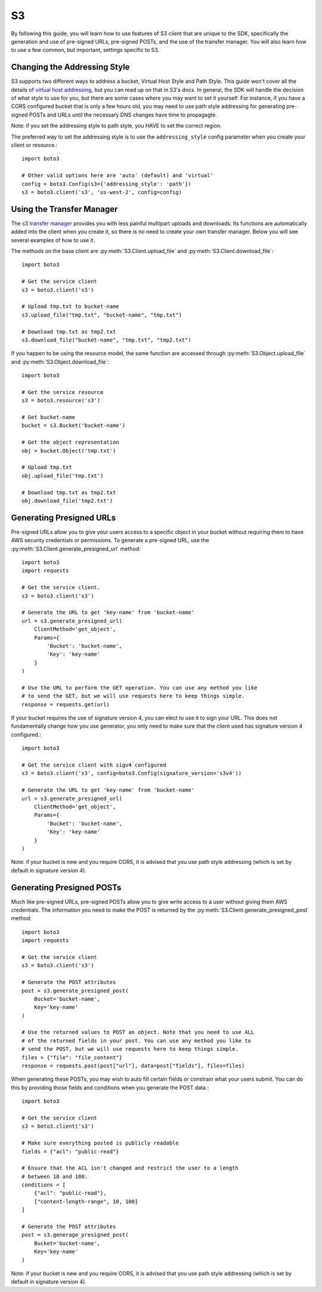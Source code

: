 .. _s3_guide:

S3
==

By following this guide, you will learn how to use features of S3 client that
are unique to the SDK, specifically the generation and use of pre-signed URLs,
pre-signed POSTs, and the use of the transfer manager. You will also learn how
to use a few common, but important, settings specific to S3.


Changing the Addressing Style
-----------------------------

S3 supports two different ways to address a bucket, Virtual Host Style and Path
Style. This guide won't cover all the details of `virtual host addressing`_, but
you can read up on that in S3's docs. In general, the SDK will handle the
decision of what style to use for you, but there are some cases where you may
want to set it yourself. For instance, if you have a CORS configured bucket
that is only a few hours old, you may need to use path style addressing for
generating pre-signed POSTs and URLs until the necessary DNS changes have time
to propagagte.

Note: if you set the addressing style to path style, you HAVE to set the correct
region.

The preferred way to set the addressing style is to use the ``addressing_style``
config parameter when you create your client or resource.::

    import boto3

    # Other valid options here are 'auto' (default) and 'virtual'
    config = boto3.Config(s3={'addressing_style': 'path'})
    s3 = boto3.client('s3', 'us-west-2', config=config)


Using the Transfer Manager
--------------------------

The `s3 transfer manager`_ provides you with less painful multipart uploads and
downloads. Its functions are automatically added into the client when you create
it, so there is no need to create your own transfer manager. Below you will see
several examples of how to use it.

The methods on the base client are :py:meth:`S3.Client.upload_file` and
:py:meth:`S3.Client.download_file`::

    import boto3

    # Get the service client
    s3 = boto3.client('s3')

    # Upload tmp.txt to bucket-name
    s3.upload_file("tmp.txt", "bucket-name", "tmp.txt")

    # Download tmp.txt as tmp2.txt
    s3.download_file("bucket-name", "tmp.txt", "tmp2.txt")

If you happen to be using the resource model, the same function are accessed
through :py:meth:`S3.Object.upload_file` and
:py:meth:`S3.Object.download_file`::

    import boto3

    # Get the service resource
    s3 = boto3.resource('s3')

    # Get bucket-name
    bucket = s3.Bucket('bucket-name')

    # Get the object representation
    obj = bucket.Object('tmp.txt')

    # Upload tmp.txt
    obj.upload_file('tmp.txt')

    # Download tmp.txt as tmp2.txt
    obj.download_file('tmp2.txt')


Generating Presigned URLs
-------------------------

Pre-signed URLs allow you to give your users access to a specific object in your
bucket without requiring them to have AWS security credentials or permissions.
To generate a pre-signed URL, use the
:py:meth:`S3.Client.generate_presigned_url` method::

    import boto3
    import requests

    # Get the service client.
    s3 = boto3.client('s3')

    # Generate the URL to get 'key-name' from 'bucket-name'
    url = s3.generate_presigned_url(
        ClientMethod='get_object',
        Params={
            'Bucket': 'bucket-name',
            'Key': 'key-name'
        }
    )

    # Use the URL to perform the GET operation. You can use any method you like
    # to send the GET, but we will use requests here to keep things simple.
    response = requests.get(url)

If your bucket requires the use of signature version 4, you can elect to use it
to sign your URL. This does not fundamentally change how you use generator,
you only need to make sure that the client used has signature version 4
configured.::

    import boto3

    # Get the service client with sigv4 configured
    s3 = boto3.client('s3', config=boto3.Config(signature_version='s3v4'))

    # Generate the URL to get 'key-name' from 'bucket-name'
    url = s3.generate_presigned_url(
        ClientMethod='get_object',
        Params={
            'Bucket': 'bucket-name',
            'Key': 'key-name'
        }
    )

Note: if your bucket is new and you require CORS, it is advised that
you use path style addressing (which is set by default in signature version 4).


Generating Presigned POSTs
--------------------------

Much like pre-signed URLs, pre-signed POSTs allow you to give write access to a
user without giving them AWS credentials. The information you need to make the
POST is returned by the :py:meth:`S3.Client.generate_presigned_post` method::

    import boto3
    import requests

    # Get the service client
    s3 = boto3.client('s3')

    # Generate the POST attributes
    post = s3.generate_presigned_post(
        Bucket='bucket-name',
        Key='key-name'
    )

    # Use the returned values to POST an object. Note that you need to use ALL
    # of the returned fields in your post. You can use any method you like to
    # send the POST, but we will use requests here to keep things simple.
    files = {"file": "file_content"}
    response = requests.post(post["url"], data=post["fields"], files=files)

When generating these POSTs, you may wish to auto fill certain fields or
constrain what your users submit. You can do this by providing those fields and
conditions when you generate the POST data.::

    import boto3

    # Get the service client
    s3 = boto3.client('s3')

    # Make sure everything posted is publicly readable
    fields = {"acl": "public-read"}

    # Ensure that the ACL isn't changed and restrict the user to a length
    # between 10 and 100.
    conditions = [
        {"acl": "public-read"},
        ["content-length-range", 10, 100]
    ]

    # Generate the POST attributes
    post = s3.generage_presigned_post(
        Bucket='bucket-name',
        Key='key-name'
    )

Note: if your bucket is new and you require CORS, it is advised that
you use path style addressing (which is set by default in signature version 4).

.. _s3 transfer manager: http://boto3.readthedocs.org/en/latest/reference/customizations/s3.html#module-boto3.s3.transfer
.. _virtual host addressing: http://docs.aws.amazon.com/AmazonS3/latest/dev/VirtualHosting.html
